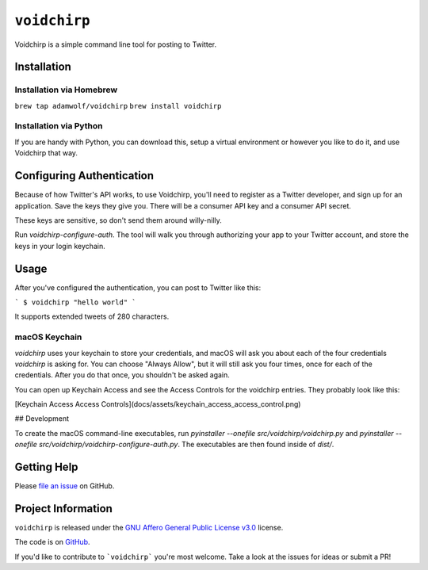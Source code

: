 =============
``voidchirp``
=============

Voidchirp is a simple command line tool for posting to Twitter.

Installation
============
Installation via Homebrew
-------------------------

``brew tap adamwolf/voidchirp``
``brew install voidchirp``

Installation via Python
-----------------------
If you are handy with Python, you can download this, setup a virtual environment or however you like to do it, and use Voidchirp that way.

Configuring Authentication
==========================

Because of how Twitter's API works, to use Voidchirp, you'll need to register as a Twitter developer, and sign up for an application.  Save the keys they give you.  There will be a consumer API key and a consumer API secret.

These keys are sensitive, so don't send them around willy-nilly.

Run `voidchirp-configure-auth`.  The tool will walk you through authorizing your app to your Twitter account, and store the keys in your login keychain.

Usage
=====

After you've configured the authentication, you can post to Twitter like this:

```
$ voidchirp "hello world"
```

It supports extended tweets of 280 characters.

macOS Keychain
--------------

`voidchirp` uses your keychain to store your credentials, and macOS will ask you about each of the four credentials `voidchirp` is asking for.
You can choose "Always Allow", but it will still ask you four times, once for each of the credentials.  After you do that once,
you shouldn't be asked again.

You can open up Keychain Access and see the Access Controls for the voidchirp entries.  They probably look like this:

[Keychain Access Access Controls](docs/assets/keychain_access_access_control.png)

## Development

To create the macOS command-line executables, run `pyinstaller --onefile src/voidchirp/voidchirp.py` and
`pyinstaller --onefile src/voidchirp/voidchirp-configure-auth.py`.  The executables are then found inside of `dist/`.

Getting Help
============

Please `file an issue <https://github.com/adamwolf/voidchirp/issues>`_ on GitHub.

Project Information
===================

``voidchirp`` is released under the
`GNU Affero General Public License v3.0 <https://choosealicense.com/licenses/agpl-3.0/>`_ license.

The code is on `GitHub <https://github.com/adamwolf/voidchirp>`_.

If you'd like to contribute to ```voidchirp``` you're most welcome.
Take a look at the issues for ideas or submit a PR!
